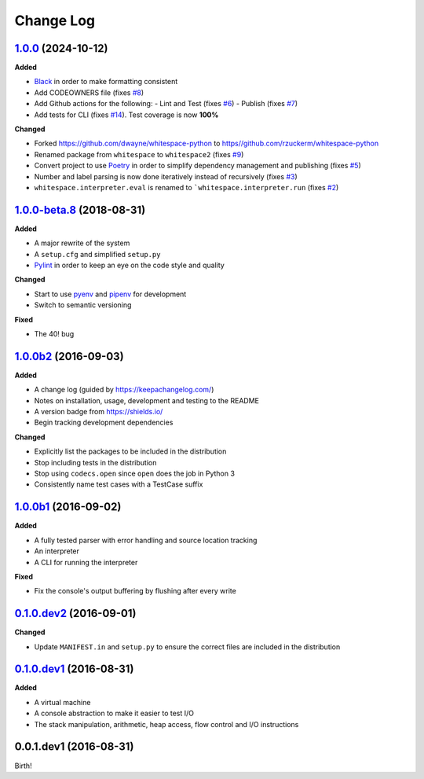 Change Log
----------

`1.0.0`_ (2024-10-12)
+++++++++++++++++++++

**Added**

- `Black <https://black.readthedocs.io/en/stable/>`_ in order to make formatting consistent
- Add CODEOWNERS file (fixes `#8 <https://github.com/rzuckerm/whitespace-python/issues/8>`_)
- Add Github actions for the following:
  - Lint and Test (fixes `#6 <https://github.com/rzuckerm/whitespace-python/issues/6>`_)
  - Publish (fixes `#7 <https://github.com/rzuckerm/whitespace-python/issues/7>`_)
- Add tests for CLI (fixes `#14 <https://github.com/rzuckerm/whitespace-python/issues/14>`_). Test coverage is now **100%**

**Changed**

- Forked `<https://github.com/dwayne/whitespace-python>`_ to `<https//github.com/rzuckerm/whitespace-python>`_
- Renamed package from ``whitespace`` to ``whitespace2`` (fixes `#9 <https://github.com/rzuckerm/whitespace-python/issues/9>`_)
- Convert project to use `Poetry <https://python-poetry.org/docs/>`_ in order to simplify dependency management and publishing (fixes `#5 <https://github.com/rzuckerm/whitespace-python/issues/5>`_)
- Number and label parsing is now done iteratively instead of recursively (fixes `#3 <https://github.com/rzuckerm/whitespace-python/issues/3>`_)
- ``whitespace.interpreter.eval`` is renamed to ```whitespace.interpreter.run`` (fixes `#2 <https://github.com/rzuckerm/whitespace-python/issues/2>`_)

`1.0.0-beta.8`_ (2018-08-31)
++++++++++++++++++++++++++++

**Added**

- A major rewrite of the system
- A ``setup.cfg`` and simplified ``setup.py``
- `Pylint <https://pylint.readthedocs.io/en/stable/>`_ in order to keep an eye on the code style and quality

**Changed**

- Start to use `pyenv <https://github.com/pyenv/pyenv>`_ and `pipenv <https://github.com/pypa/pipenv>`_ for development
- Switch to semantic versioning

**Fixed**

- The 40! bug


`1.0.0b2`_ (2016-09-03)
+++++++++++++++++++++++

**Added**

- A change log (guided by https://keepachangelog.com/)
- Notes on installation, usage, development and testing to the README
- A version badge from https://shields.io/
- Begin tracking development dependencies

**Changed**

- Explicitly list the packages to be included in the distribution
- Stop including tests in the distribution
- Stop using ``codecs.open`` since ``open`` does the job in Python 3
- Consistently name test cases with a TestCase suffix

`1.0.0b1`_ (2016-09-02)
+++++++++++++++++++++++

**Added**

- A fully tested parser with error handling and source location tracking
- An interpreter
- A CLI for running the interpreter

**Fixed**

- Fix the console's output buffering by flushing after every write

`0.1.0.dev2`_ (2016-09-01)
++++++++++++++++++++++++++

**Changed**

- Update ``MANIFEST.in`` and ``setup.py`` to ensure the correct files are included in the distribution


`0.1.0.dev1`_ (2016-08-31)
++++++++++++++++++++++++++

**Added**

- A virtual machine
- A console abstraction to make it easier to test I/O
- The stack manipulation, arithmetic, heap access, flow control and I/O instructions

0.0.1.dev1 (2016-08-31)
+++++++++++++++++++++++

Birth!

.. _`Unreleased`: https://github.com/rzuckerm/whitespace-python/compare/v1.0.0...HEAD
.. _`1.0.0`: https://github.com/rzuckerm/whitespace-python/compare/v1.0.0-beta.8...v1.0.0
.. _`1.0.0-beta.8`: https://github.com/dwayne/whitespace-python/compare/v1.0.0b2...v1.0.0-beta.8
.. _`1.0.0b2`: https://github.com/dwayne/whitespace-python/compare/v1.0.0b1...v1.0.0b2
.. _`1.0.0b1`: https://github.com/dwayne/whitespace-python/compare/v0.1.0.dev2...v1.0.0b1
.. _`0.1.0.dev2`: https://github.com/dwayne/whitespace-python/compare/v0.1.0.dev1...v0.1.0.dev2
.. _`0.1.0.dev1`: https://github.com/dwayne/whitespace-python/compare/v0.0.1.dev1...v0.1.0.dev1
